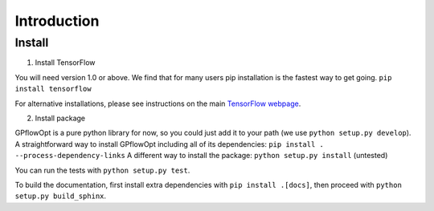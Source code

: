 ------------
Introduction
------------

Install
--------
1. Install TensorFlow

You will need version 1.0 or above. We find that for many users pip installation is the fastest way to get going.
``pip install tensorflow``

For alternative installations, please see instructions on the main `TensorFlow webpage <https://www.tensorflow.org/install/>`_. 

2. Install package

GPflowOpt is a pure python library for now, so you could just add it to your path (we use ``python setup.py develop``). A straightforward way to install GPflowOpt including all of its dependencies: ``pip install . --process-dependency-links``
A different way to install the package: ``python setup.py install`` (untested)

You can run the tests with ``python setup.py test``.

To build the documentation, first install extra dependencies with ``pip install .[docs]``, then proceed with ``python setup.py build_sphinx``.
